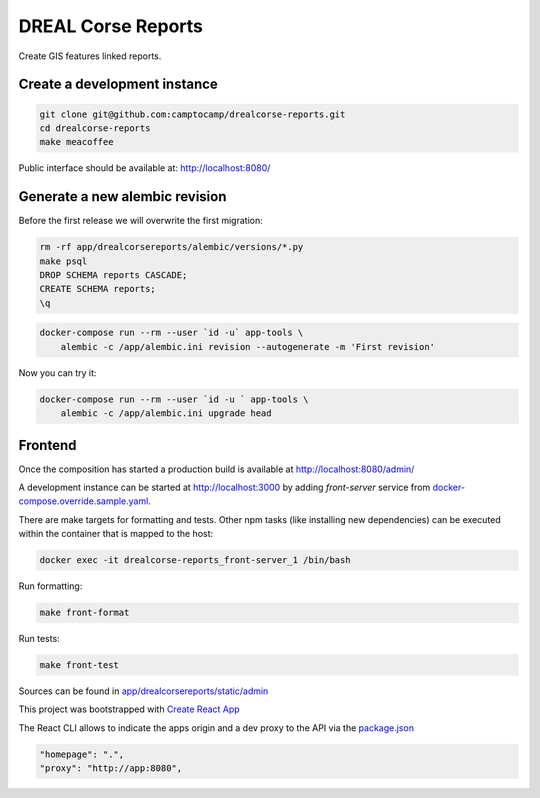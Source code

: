 DREAL Corse Reports
===================

Create GIS features linked reports.

Create a development instance
-----------------------------

.. code-block:: bash

    git clone git@github.com:camptocamp/drealcorse-reports.git
    cd drealcorse-reports
    make meacoffee

Public interface should be available at:
http://localhost:8080/

Generate a new alembic revision
-------------------------------

Before the first release we will overwrite the first migration:

.. code-block:: bash

    rm -rf app/drealcorsereports/alembic/versions/*.py
    make psql
    DROP SCHEMA reports CASCADE;
    CREATE SCHEMA reports;
    \q

.. code-block:: bash

    docker-compose run --rm --user `id -u` app-tools \
        alembic -c /app/alembic.ini revision --autogenerate -m 'First revision'

Now you can try it:

.. code-block:: bash

    docker-compose run --rm --user `id -u ` app-tools \
        alembic -c /app/alembic.ini upgrade head

Frontend
-----------------------------

Once the composition has started a production build is available at http://localhost:8080/admin/

A development instance can be started at http://localhost:3000 by adding `front-server` service from `docker-compose.override.sample.yaml <docker-compose.override.sample.yaml>`_.

There are make targets for formatting and tests. Other npm tasks (like installing new dependencies) can be executed within the container that is mapped to the host:

.. code-block:: bash

    docker exec -it drealcorse-reports_front-server_1 /bin/bash

Run formatting:

.. code-block:: bash

    make front-format

Run tests:

.. code-block:: bash

    make front-test

Sources can be found in `app/drealcorsereports/static/admin <app/drealcorsereports/static/admin>`_

This project was bootstrapped with `Create React App <https://github.com/facebook/create-react-app>`_

The React CLI allows to indicate the apps origin and a dev proxy to the API via the `package.json <app/drealcorsereports/static/admin/package.json>`_

.. code-block:: json

  "homepage": ".",
  "proxy": "http://app:8080",
